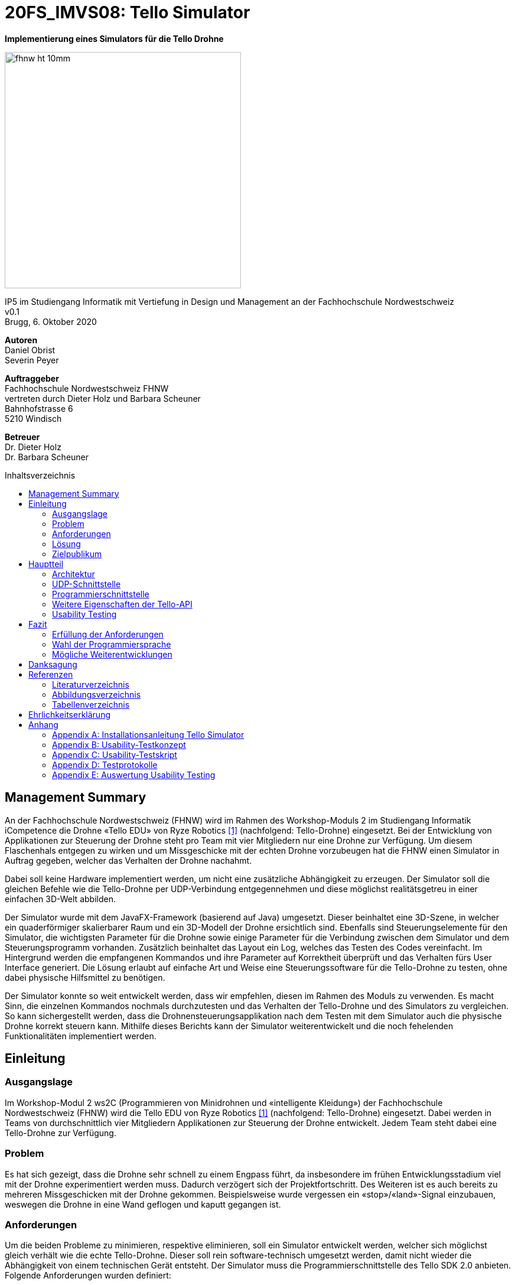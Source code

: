 :imagesdir: assets
:sourcedir: TelloSimulator/src/main/java
:toc: macro
:checkedbox: pass:normal[{startsb}&#10004;{endsb}]
:crossedbox: pass:normal[{startsb}&#10006;{endsb}]
:table-caption: Tabelle
:figure-caption: Abbildung
:counter: image-counter: 0
:counter: table-counter: 0
:experimental:

= 20FS_IMVS08: Tello Simulator

[.text-center]
*Implementierung eines Simulators für die Tello Drohne*
[.text-center]
image::fhnw_ht_10mm.jpg[width=400, align="center"]
[.text-center]
IP5 im Studiengang Informatik mit Vertiefung in Design und Management an der Fachhochschule Nordwestschweiz +
v0.1 +
Brugg, 6. Oktober 2020

[.text-center]
*Autoren* +
Daniel Obrist +
Severin Peyer +


[.text-center]
*Auftraggeber* +
Fachhochschule Nordwestschweiz FHNW +
vertreten durch Dieter Holz und Barbara Scheuner +
Bahnhofstrasse 6 +
5210 Windisch

[.text-center]
*Betreuer* +
Dr. Dieter Holz +
Dr. Barbara Scheuner

<<<

:toc-title: Inhaltsverzeichnis
toc::[]

<<<

== Management Summary
An der Fachhochschule Nordwestschweiz (FHNW) wird im Rahmen des Workshop-Moduls 2 im Studiengang Informatik iCompetence die Drohne «Tello EDU» von Ryze Robotics <<telloedu>> (nachfolgend: Tello-Drohne) eingesetzt. Bei der Entwicklung von Applikationen zur Steuerung der Drohne steht pro Team mit vier Mitgliedern nur eine Drohne zur Verfügung. Um diesem Flaschenhals entgegen zu wirken und um Missgeschicke mit der echten Drohne vorzubeugen hat die FHNW einen Simulator in Auftrag gegeben, welcher das Verhalten der Drohne nachahmt.

Dabei soll keine Hardware implementiert werden, um nicht eine zusätzliche Abhängigkeit zu erzeugen. Der Simulator soll die gleichen Befehle wie die Tello-Drohne per UDP-Verbindung entgegennehmen und diese möglichst realitätsgetreu in einer einfachen 3D-Welt abbilden.

Der Simulator wurde mit dem JavaFX-Framework (basierend auf Java) umgesetzt. Dieser beinhaltet eine 3D-Szene, in welcher ein quaderförmiger skalierbarer Raum und ein 3D-Modell der Drohne ersichtlich sind. Ebenfalls sind Steuerungselemente für den Simulator, die wichtigsten Parameter für die Drohne sowie einige Parameter für die Verbindung zwischen dem Simulator und dem Steuerungsprogramm vorhanden. Zusätzlich beinhaltet das Layout ein Log, welches das Testen des Codes vereinfacht. Im Hintergrund werden die empfangenen Kommandos und ihre Parameter auf Korrektheit überprüft und das Verhalten fürs User Interface generiert. Die Lösung erlaubt auf einfache Art und Weise eine Steuerungssoftware für die Tello-Drohne zu testen, ohne dabei physische Hilfsmittel zu benötigen.

Der Simulator konnte so weit entwickelt werden, dass wir empfehlen, diesen im Rahmen des Moduls zu verwenden. Es macht Sinn, die einzelnen Kommandos nochmals durchzutesten und das Verhalten der Tello-Drohne und des Simulators zu vergleichen. So kann sichergestellt werden, dass die Drohnensteuerungsapplikation nach dem Testen mit dem Simulator auch die physische Drohne korrekt steuern kann. Mithilfe dieses Berichts kann der Simulator weiterentwickelt und die noch fehelenden Funktionalitäten implementiert werden.

<<<

== Einleitung
=== Ausgangslage
Im Workshop-Modul 2 ws2C (Programmieren von Minidrohnen und «intelligente Kleidung») der Fachhochschule Nordwestschweiz (FHNW) wird die Tello EDU von Ryze Robotics <<telloedu>> (nachfolgend: Tello-Drohne) eingesetzt. Dabei werden in Teams von durchschnittlich vier Mitgliedern Applikationen zur Steuerung der Drohne entwickelt. Jedem Team steht dabei eine Tello-Drohne zur Verfügung.

=== Problem
Es hat sich gezeigt, dass die Drohne sehr schnell zu einem Engpass führt, da insbesondere im frühen Entwicklungsstadium viel mit der Drohne experimentiert werden muss. Dadurch verzögert sich der Projektfortschritt. Des Weiteren ist es auch bereits zu mehreren Missgeschicken mit der Drohne gekommen. Beispielsweise wurde vergessen ein «stop»/«land»-Signal einzubauen, weswegen die Drohne in eine Wand geflogen und kaputt gegangen ist.

=== Anforderungen
Um die beiden Probleme zu minimieren, respektive eliminieren, soll ein Simulator entwickelt werden, welcher sich möglichst gleich verhält wie die echte Tello-Drohne. Dieser soll rein software-technisch umgesetzt werden, damit nicht wieder die Abhängigkeit von einem technischen Gerät entsteht. Der Simulator muss die Programmierschnittstelle des Tello SDK 2.0 anbieten. Folgende Anforderungen wurden definiert:

* Der Simulator kann Kommandos des Clients entgegennehmen und eine Response senden
* Die virtuelle Drohne setzt alle Control-, Read- und Set-Commands visuell realitätsgetreu um
* Der Simulator kann einen Status auf einem separaten Port an den Client senden
* Der Simulator kann einen Videostream aus der Sicht der Drohne an den Client senden
* Error-Handling (ungültige Befehle, ungültige Parameter)

Für das Extended Product, haben wurden folgende Kann-Ziele definiert:

* Per UI kann eine Raumgrösse eingegeben werden (LxBxH) und eine Startposition der Drohne (x, y und Start am Boden)
* Der Simulator kann mit mehreren Drohnen (Drohnenschwärme) umgehen

<<<

=== Lösung
Die umgesetzte Lösung für das Problem ist ein einfacher Simulator, basierend auf JavaFX. Die Funktionen sind zu grossen Teilen identisch mit der Tello-Drohne. Die Verbindung und der Datenaustausch zum Simulator ist, analog zur Drohne, über UDP gelöst.

=== Zielpublikum
Der Simulator dient Studierenden, welche mit der Tello-Drohne arbeiten und die Funktionalitäten der physischen Drohne zuerst softwaretechnisch testen möchten. Im Speziellen wurde er für das Modul ws2C an der FHNW  entwickelt. Gemäss der Modulbeschreibung <<ws2c-fhnw>> beherrschen die Studierenden die Grundkonzepte der objektorientierten Programmierung.

<<<

== Hauptteil

=== Architektur
Die Software-Architektur des Simulators ist geprägt durch JavaFX-Komponenten im Frontend. Die Logik im Backend besteht hauptsächlich aus den UDP-Schnittstellen und dem Handling der Commands. Die nachfolgenden zwei Kapitel geben einen Überblick der Applikations-Struktur und beschreiben die wichtigsten Klassen.


==== Frontend
Das User-Interface des Simulators ist mit den typischen JavaFX-Bausteinen aufgebaut. Die Benutzerfreundlichkeit wurde
bei der Gestaltung nicht speziell beachtet und hat bestimmt noch ein gewisses Verbesserungspotenzial. Der Fokus des Projekts lag jedoch auf den Grundfunktionalitäten, weswegen nicht viele Ressourcen in die Usability investiert wurden.

===== SimulatorPane
Die SimulatorPane ist die übergeordnete BorderPane, welche alle anderen JavaFX-Nodes enthält. Links befinden sich die SimulatorControls zum Setzen und Beobachten von Simulator- und Drohnen-Parametern. Auf der rechten Seite sind die NetworkControls, welche alle nötigen Informationen zum Verbindungsaufbau mit dem Simulator anzeigen. Unten findet der User eine interaktive LogBox, welche dem Debugging dient. Und in der Mitte befindet sich die Simulator3DScene, in welcher die 3D-Welt und die virtuelle Drohne gerendert werden.

image::tello-simulator-gui-final.png[width=1200, title="Das User Interface zum Stand des finalen Releases mit SimulatorControls (links), NetworkControls (rechts), LogBox (unten) und Simulator3DScene (mitte).", id="Figure-{counter:image-number}"]

====== SimulatorControls
Diese Komponente zeigt die wichtigsten Parameter der Drohne an. Dazu gehören die *X-, Y- und Z-Position* sowie die *Yaw-, Pitch- und Roll-Werte*. Zusätzlich steht ein *Reset-Button* zur Verfügung, wodurch alle Werte der virtuellen Drohne zurückgesetzt werden. Mit dem Button darunter kann der User ausserdem zwischen *Simulator- und Drohnenkamera* hin und her wechseln. Ebenfalls befinden sich hier vier Slider zur Konfiguration der Grösse des virtuellen Raums. Ist ein Slider angewählt, können die Werte auch mit den Pfeiltasten eingestellt werden.

====== NetworkControls
Die NetworkControls auf der rechten Seite beinhalten zuoberst den *Start Drone-Button*, mit welchem die virtuelle Drohne ein- und ausgeschaltet
werden kann. Dieser Button repräsentiert in der Funktionsweise den On-Off-Schalter der echten Tello-Drohne. Denn erst nachdem die Tello-Drohne eingeschaltet wurde kann man sich mit ihr verbinden. Analog muss auch die virtuelle Drohne zuerst gestartet werden. Nach dem Betätigen des Start Drone-Buttons baut der Simulator die CommandConnection auf und beginnt auf dem entsprechenden Port Kommandos (Command) zu empfangen. Des Weiteren wird eine entsprechende Nachricht in das Log geschrieben, um dem User zu zeigen, dass die Drohne auf Commands wartet.

Unterhalb des Start-Buttons befinden sich Informationen zum Verbindungsaufbau mit dem Simulator. Im Feld *IP Address* steht bei aktiver Internetverbindung die IP-Adresse des Geräts, auf welchem der Simulator gerade läuft. Wenn keine Internetverbindung besteht, kann der Simulator diese Adresse leider nicht ermitteln. Dann steht in diesem Feld standardmässig die Loopback-Adresse 127.0.0.1.

Im Feld *Command Port* wird die Port-Nummer angezeigt, auf welcher der Simulator seinen DatagramSocket zum Empfangen von Commands erstellt hat. Hierhin müssen also von einem Client-Programm die Commands geschickt werden.

Das nächste Feld *State Port* gibt den Port an, mit welchem sich die StateConnection des Simulators für das Versenden des Drohnen-Status verbindet. Auf diesem Port sollte man also den Drohnen-Status empfangen.

====== LogBox
Die LogBox an der Unterseite ist ein mächtiges Tool zum Debuggen. Hier werden sozusagen alle Aktivitäten des Simulators geloggt. Die verschiedenen *Log-Level* sind dabei farblich unterschiedlich dargestellt. Das Log-Level lässt sich je nach Bedarf einstellen und die ListView wird entsprechend gefiltert. Ebenfalls lässt sich mit *Show Timestamp* ein Zeitstempel ein- und ausblenden. Der Button *Autoscroll to Tail* scrollt automatisch immer nach unten zum neusten Log-Eintrag.

====== Simulator3DScene
Im Mittelpunkt des UI steht die Simulator3DScene, auf welcher die ganze 3D-Welt inklusive virtueller Drohne gerendert wird. Hierzu verwendet der Simulator eine JavaFX-SubScene, welche in der umschliessenden BorderPane im Zentrum platziert ist. Neben der 3D-Welt und der Drohne befinden sich zwei Kameras in dem SceneGraph der Subscene: einerseits die vom User kontrollierbare SimulatorCamera sowie die an die Drohne fixierte DroneCamera.

Die *DroneView*-Klasse ist die Repräsentation der Drohne im 3D-Raum als 3D-Modell. Ihr Modell wird mittels einem FXML Source File geladen, inklusive animierten Rotoren. Die Position und Rotation der DroneView sind dabei einseitig an die entsprechenden Properties des DroneModels im Backend gebunden. Das heisst wenn sich im DroneModel was ändert, wird dies durch die DroneView in der 3D-Welt abgebildet.

Damit der User das Verhalten der virtuellen Drohne optimal beobachten kann, lässt sich die SimulatorCamera mit der linken Maustaste drehen. Der Pivot-Punkt, um welchen sich die Kamera dreht, transformiert sich dabei gleichmässig mit der Drohne. So fliegt die Drohne nicht plötzlich aus dem Sichtfeld. Ebenfalls lässt sich die Kamera mit der rechten Maustaste oder durch Drücken des Mausrads nach links und rechts verschieben, um eine andere Perspektive zu erhalten. Die Zoom-Distanz der Kamera lässt sich durch das Scrollen mit dem Mausrad oder dem Touchpad anpassen. Alle diese Manipulationen (Drehen, Verschieben und Zoom) können durch das Halten der Ctrl- beziehungsweise Shift-Taste präzisiert beziehungsweise verstärkt werden.

[title="Überblick aller Interaktionsmöglichkeiten mit der Simulaotor3Dscene.", id="Table-{counter:table-counter}", options="header"]

|===
|Interaktion |Beschreibung

|kbd:[LeftMouse]
|Rotiert die Kamera

|kbd:[Ctrl+LeftMouse]
|Rotiert die Kamera langsam

|kbd:[Shift+LeftMouse]
|Rotiert die Kamera schnell

|kbd:[RightMouse]
|Bewegt die Kamera nach links/rechts

|kbd:[Ctrl+LeftMouse]
|Bewegt die Kamera langsam nach links/rechts

|kbd:[Shift+LeftMouse]
|Bewegt die Kamera schnell nach links/rechts

|kbd:[Scroll]
|Zoom erhöhen/verringern

|kbd:[Ctrl+Scroll]
|Zoom langsam erhöhen/verringern
|===

==== Backend
Die Netzwerkschnittstelle und die grundlegenden Logiken des Simulators wurden stets unter Berücksichtigung des Verhalten der echten Tello-Drohne implementiert. Als Ausgangslage diente die offizielle Tello SDK 2.0 User Guide <<sdk2.0userguide>> sowie eine Tello-Drohne, welche als Testobjekt verwendet werden konnte. Damit liessen sich Stück für Stück die Logiken der Tello-Drohne rekonstruieren und in den Simulator implementieren. Die aus den Tests mit der Tello-Drohne gewonnenen Erkenntnisse sind ins Kapitel <<Programmierschnittstelle>> eingeflossen.

Systembedingt mussten auch einige Spezialfälle berücksichtigt werden. Der Simulator kann zum Beispiel im Gegensatz zur echten Drohne kein eigenes Wireless-Netzwerk aufbauen. Ausserdem muss der Simulator auch auf dem gleichen Gerät laufen können wie das Operator-Programm. Dabei kann es zu Konflikten mit der Port-Belegung kommen. Dies ist unter <<UDP-Schnittstelle>> genauer erläutert. Bei der Tello-Drohne hat man diese Probleme nicht, da die Drohne immer alle Ports für sich selbst zur Verfügung hat.

Um die zentralen Datenflüsse der Tello-Drohne abzubilden, implementiert der TelloSimulator zwei Threads, welche parallel zu dem Hauptprogramm  laufen: die *CommandConnection* und die *StateConnection*. Die *VideoConnection* als letzter Teil dieser Dreifaltigkeit wurde aus Ressourcengründen nicht umgesetzt.

image::tello-simulator-backend-swimlane-diagram.svg[width=800, title="Ein grober Überblick, wie das Backend des TelloSimulator bezüglich parallel laufender Threads aufgebaut ist.", id="Figure-{counter:image-number}"]

===== CommandConnection
Sobald der Benutzer die virtuelle Drohne einschaltet, wird eine neue Instanz der CommandConnection erstellt und der Thread gestartet. Beim Erstellen des Sockets besteht hierbei eine Eigenheit des Simulators. Der Standard-Port der Tello-Drohne wäre 8889, jedoch wird dieser Port in den meisten Fällen schon durch das ebenfalls lokal laufende Operator-Programm belegt sein. Deshalb bindet sich der Simulator-DatagramSocket der CommandConnection bewusst zum Port 8879 anstatt 8889. Danach empfängt der Thread laufend UDP-Pakete auf diesem Socket.

Nach einem initialen command-Command wird dann wie bei der echten Tello-Drohe der SDK Mode aktiviert. Ab dann ist die Drohne bereit für andere Commands. Gleichzeitig bewirkt dies die Initiierung der StateConnection, welche ab dann regelmässig den Drohnen-Status versendet.

Alle über die CommandConnection empfangenen Nachrichten werden gewrappt als CommandPackage samt Herkunfts-Adresse und Herkunfts-Port an die CommandHandler-Klasse weitergegeben.


===== StateConnection
Die StateConnection ist ein Stück weniger kompliziert, da sie sich nur mit dem Versenden des Drohnen-Status befassen muss. Nach dem Start durch die CommandConnection schickt die StateConnection asynchron alle 100 ms den Status der Drone im entsprechenden Format an die Addresse, von welcher das erste command-Command empfangen wurde. Da auf dem State-Port nichts empfangen werden muss, verwendet der Simulator hier den gleichen Port wie die Tello-Drohne.

===== CommandHandler
Die Aufgabe der CommandHandler-Klasse ist es, mit den verschiedenen Commands umzugehen. Der CommandHandler splittet die über die CommandConnection empfangenen Command-Strings auf und extrahiert die enthaltenen Parameter. Anschliessend wird über ein Switch-Statement jedes Command validiert und zu den entsprechenden Methoden im DroneController weitergeleitet. Kann ein Command nicht erfolgreich validiert werden, wird über den CommandResponseSender eine entsprechende Antwort an den Client, auf dem das Operator-Proramm läuft, versendet.

===== CommandResponseSender
Da der Simulator zu diversen Zeitpunkten und von verschiedensten Klassen aus eine Response schicken können muss, ist der CommandResponseSender als `public final class` implementiert. So ist diese Klasse immer die einzige Quelle aller Responses des Simulators. Die Klasse beinhaltet statische Methoden zum Versenden der Responses. Aufgerufen werden diese z.B. aus dem CommandHandler, wenn ein Command als fehlerhaft validiert wurde, oder auch aus dem DroneController, nachdem die Ausführung vollendet wurde. Versendet werden die Responses über den gleichen DatagramSocket, welcher in der CommandConnection inital erstellt wurde. Dadurch erhält das Operator-Programm die Antworten immer von der Adresse wo das erste command-Command hingeschickt wurde.

===== DroneController
Diese Klasse steuert die virtuelle Drohne und enthält ihre gesamte Logik. Sie aktualisiert und animiert alle Daten, die in dem DroneModel gespeichert sind, dem sie zugeordnet ist. Die Methoden des DroneControllers führen die Befehle aus, wenn sie vom CommandHandler aufgerufen werden. Ebenfalls sendet der Controller Antworten über den CommandResponseSender an das Operator-Programm, sobald ein bestimmtes Command fertig ausgeführt wurde.

===== DroneModel
Dies ist die Model-Klasse, welche das Datenmodell der Tello-Drohne repräsentiert. Die Werte des DroneModels werden nur durch die Logik des DroneControllers verändert und im Frontend durch die an seine Properties gebundene Views dargestellt. Dabei dient das DroneModel als *single source of truth* für alle anderen Komponenten, die auf die Parameter der Drohne zugreifen möchten. Dies gewährleistet die Datenintegrität und ermöglicht eine einfachere Skalierbarkeit der Applikation in Zukunft.


==== Testing
Um während der Entwicklung die zentralen Funktionen des Simulators zu garantieren, wurden einige JUnit-Tests implementiert. Insbesondere der CommandHandler erhielt dabei für jedes Command mehrere Tests, welche die Commands mit validen sowie invaliden Werten aufrufen und überprüfen, ob die korrekten Methoden im DroneController aufgerufen werden. Ebenfalls wurde eine Testmethode für das rc-Command geschrieben, da das Command die zentralste Funktion zur Steuerung der Drohne via Joystick ist.

Interessant war dabei, dass durch das Schreiben der Tests einige Eigenheiten der Commands entdeckt wurden. Dazu gehörte unter anderem die Möglichkeit, Werte mit Kommastellen als Parameter zu übergeben. Diese Spezialfälle waren zuvor nicht aufgefallen, da sie in der Tello SDK gar nicht dokumentiert sind.

<<<

=== UDP-Schnittstelle

Identisch zur Tello-Drohne findet auch beim Simulator die gesamte Kommunikation über das UDP-Netzwerkprotokoll statt. Um den Verbindungsaufbau mit dem Simulator ähnlich wie mit der Tello-Drohne zu gestalten, wurde die Schnittstelle so weit wie möglich gleich gestaltet, wie sie von der Tello-Drohne implementiert wird. Als Grundlage diente hierbei der offizielle Tello SDK 2.0 User Guide <<sdk2.0userguide>>. Des Weiteren wurden eigene Tests mit der Tello-Drohne durchgeführt, welche die teilweise lückenhafte Dokumentation im User Guide ergänzen.

==== Visualisierung der Schnittstellen
In Abbildung 3 ist der Netzwerkaufbau dokumentiert, wenn das Operator-Programm und der Simulator sich auf dem selben Gerät (gleiche IP) befinden. Abbildung 4 hingegen zeigt, wenn sie sich auf unterschiedlichen Geräten (andere IPs) befinden. Die genauen Erklärungen zur Schnittstelle des Simulators und der Tello-Drohne sind in den nachfolgenden zwei Kapiteln zu finden.

image::tello-simulator-network-diagram-same-host.png[width=800, title="Netzwerk-Diagramm mit Simulator, Client-Programm (Operator) und Tello-Drohne (Operator und Simulator haben die gleiche IP).", id="Figure-{counter:image-number}"]

image::tello-simulator-network-diagram-different-host.png[width=800, title="Netzwerk-Diagramm mit Simulator, Client-Programm (Operator) und Tello-Drohne (Operator und Simulator haben eine unterschiedliche IP).", id="Figure-{counter:image-number}"]

==== Die UDP-Schnittstelle der Tello-Drohne
Die Schnittstelle der Tello-Drohne als eigenständiges Gerät im Netzwerk ist ziemlich unkompliziert und statisch. Commands werden auf der fixen Adresse *192.168.10.1:8889* empfangen sowie an den gleichen Port des Clients versendet. Der State wird auf Port *8890* geschickt, der Videostream auf Port *11111*.

[cols="1,2,2,2", options="header", title="Tello-Drone UDP-Schnittstelle für Commands", id="Table-{counter:table-counter}"]

|===
| Verbindung | IP-Adresse der Drohne | Empfängt Pakete auf Socket mit Port | Sendet Pakete statisch an

| Command
| 192.168.10.1
| 8889
| Client-IP:8889

| State
| 192.168.10.1
| -
| Client-IP:8890

| Video
| 192.168.10.1
| -
| Client-IP:11111
|===

==== Die UDP-Schnittstelle des Simulators
Aufgrund der Anforderung, dass der Simulator sowohl vom gleichen Gerät aus als auch von jedem sich im lokalen Netzwerk befindenden Client angesteuert werden können muss, ist seine Schnittstelle leicht unterschiedlich gestaltet.

Denn wenn das Client-Programm sowie der Simulator auf dem gleichen Gerät laufen, führt dies zu Konflikten in der Port-Belegung. Beispielsweise kann der Port 8889 nicht mehr vom Client-Programm verwendet werden, wenn sich der Simulator schon an diesen gebunden hat. Daher bindet der Tello-Simulator seinen DatagramSocket der CommandConnection bewusst zum Port *8879* anstatt 8889. Somit kann der Client weiterhin einen Socket auf 8889 erstellen, wie es von der echten Drohne verlangt wird, ohne vom Simulator blockiert zu werden.

[cols="1,2,2,2", options="header", title="Tello-Simulator UDP-Schnittstelle für Commands", id="Table-{counter:table-counter}"]


|===
| Verbindung | IP-Adresse des Simulators | Empfängt Pakete auf Socket mit Port | Sendet Pakete dynamisch an

| Command
| beliebig \| 127.0.0.1
| 8879
| IP und Port aus empfangenen Paket

| State
| beliebig \| 127.0.0.1
| -
| IP und Port aus empfangenen Paket

| Video
| beliebig \| 127.0.0.1
| -
| (noch nicht implementiert)
|===

Somit verhält sich die Simulator-Schnittstelle ein wenig dynamischer als diejenige der Drohne (Port von welchem das Operator-Programm sendet ist beliebig). Trotzdem benötigt es Client-seitig nur zwei kleine Anpassungen, um mit dem Simulator zu funktionieren:

. *Die IP muss von 192.168.10.1 auf die Simulator-IP (ersichtlich im Simulator-UI) eingestellt werden.*
. *Der UDP-Socket des Clients (gebunden an Port 8889) muss sich in der connect-Methode zu 8879 verbinden anstatt 8889.*

****
*Hinweis:* Eine detailliere Anleitung zum Verbindungsaufbau mit dem Simulator inkl. beispielhaftem Java-Code ist im Readme des Projekts zu finden.
****

=== Programmierschnittstelle

In diesem Kapitel wird die Programmierschnittstelle des Simulators beschrieben. Dazu gehören alle Commands, welche vom
Simulator unterstützt werden. Grundsätzlich basiert diese Dokumentation der Commands auf dem Tello SDK 2.0 <<sdk2.0userguide>>. Dank ausführlichen Tests mit der Tello-Drohne beinhaltet die folgende Auflistung aber detailliertere und vollständigere Beschreibungen zu den einzelnen Commands.
****
*Für alle Commands gilt:* Unbekannte oder falsch geschriebene Commands liefern die Antwort «unknown command:» gefolgt vom gesendeten String. Commands sind dabei Case-sensitive, d.h. Gross- und Kleinschreibung muss eingehalten werden.
****

[cols="3,5a,2,^1", options="header", title="Control Commands", id="Table-{counter:table-counter}"]

|===
| Command | Beschreibung | Mögliche Antworten | Simulator

| command
| *Enter SDK mode*. Die Drohne ist ab jetzt via commands steuerbar. Ein zweites command zu senden gibt zwar «ok» zurück, hat aber keine weiteren Auswirkungen.
| ok / error
|{checkedbox}

| takeoff
| *Auto takeoff*. Startet die Motoren und fliegt 30 cm nach oben. Wird nach dem initialen takeoff ein weiteres takeoff gesendet, wird es ignoriert und die Drohne schickt «error» als Antwort.
| ok / error
|{checkedbox}

| land
| *Auto landing*. Fliegt nach unten bis der Boden erreicht ist und stoppt anschliessend die Motoren. Schickt «ok» nach der Landung.
| ok / error
|{checkedbox}

| streamon
| *Enable video stream*. Startet die Video-Übertragung.
| ok / error
|

| streamoff
| *Disable video stream*. Stoppt die Video-Übertragung.
| ok / error
|

| emergency
| *Stops motors immediately*. Stoppt die Motoren, fällt auf den Boden. Sendet weiterhin den Status.

Hinweis: Funktioniert zu jeder Zeit.
| keine Antwort
| {checkedbox}

| up x
| *Ascend to x cm*. _x = 20-500_. Bewegt sich x cm nach oben. Nachdem die Drohne sich wieder stabilisiert hat wird die Antwort «ok» versendet
| ok / error / out of range
| {checkedbox}

| down x
| *Descend to x cm*. _x = 20-500_ . Bewegt sich x cm nach unten. Nachdem die Drohne sich wieder stabilisiert hat wird die Antwort «ok» versendet.
| ok / error / out of range
| {checkedbox}

| left x
| *Fly left for x cm*. _x = 20-500_. Bewegt sich x cm nach links. Nachdem die Drohne sich wieder stabilisiert hat wird die Antwort «ok» versendet.
| ok / error / out of range
| {checkedbox}

| right x
| *Fly right for x cm*. _x = 20-500_. Bewegt sich x cm nach rechts. Nachdem die Drohne sich wieder stabilisiert hat wird die Antwort «ok» versendet
| ok / error / out of range
| {checkedbox}

| forward x
| *Fly forward for x cm*. _x = 20-500_. Bewegt sich x cm nach vorne. Nachdem die Drohne sich wieder stabilisiert hat wird die Antwort «ok» versendet.
| ok / error / out of range
| {checkedbox}

| back x
| *Fly backwards for x cm*. _x = 20-500_. Bewegt sich x cm nach hinten. Nachdem die Drohne sich wieder stabilisiert hat wird die Antwort «ok» versendet.
| ok / error / out of range
| {checkedbox}

| cw x
| *Rotate x degrees clockwise*. _[line-through]##x = 1-360##_. Dreht die Drohne um x Grad im Uhrzeigersinn um seine Yaw-Achse. Der Range Check 1-360 Grad ist zwar in der SDK dokumentiert, wird von der Drohne sowie dem Simulator aber nicht angewandt. Auch negative Werte sind möglich.
| ok / error
| {checkedbox}

| ccw x
| *Rotate x degrees counterclockwise*. _[line-through]##x = 1-360##_. Dreht die Drohne um x Grad im Gegenuhrzeigersinn um seine Yaw-Achse. Der Range Check 1-360 Grad ist zwar in der SDK dokumentiert, wird von der Drohne sowie dem Simulator aber nicht angewandt. Auch negative Werte sind möglich.
| ok / error
| {checkedbox}

| flip x
| *Flip in x direction*. _x = left \| right \| forward \| back_. Führt einen Salto in die angegebene Richtung aus.
| ok / error / out of range
| {checkedbox}

| go x y z speed
| *Fly to x y z at speed (cm/s)*. _x = -500-500, y = -500-500, z = -500-500, speed = 10 - 100_. Fliegt zu den entsprechenden Koordinaten (relativ zur aktuellen Drohnenposition). Achsen: x = Drohnenausrichtung, y = Linker Normalvektor der Drohne, z = Aufwärtsvektor der Drohne.

Hinweis: x-, y- und z-Werte können nicht gleichzeitig zwischen -20 - 20 eingestellt werden.
| ok / error / out of range
| {checkedbox}

| stop
| *Hovers in the air*. Unterbricht die Ausführung eines Commands und stoppt die Drohne an ihrer aktuellen Position.

Hinweis: Funktioniert zu jeder Zeit.
| ok / forced stop / error
| {checkedbox}

| curve x1 y1 z1 x2 y2 z2 speed
| *Fly at a curve according to the two given coordinates at speed (cm/s)*. _x1, x2 = -500-500, y1, y2 = -500-500, z1, z2 = -500-500, speed = 10 - 60_. Mit Hilfe der aktuellen Drohnenposition als Punkt (0,0,0) und der beiden gegebenen Punkten (relativ zur aktuellen Drohnenposition) wird ein Kreisbogen im Raum konstruiert. Die Drohne fliegt auf dieser Kurve bis sie am Endpunkt (x2, y2, z2) angelangt ist.

Hinweis 1: Wenn x1, y1 und z1 oder x2, y2 und z2 gleichzeitig zwischen -20 und 20 sind, schickt die Drohne die Antwort «out of range».

Hinweis 2: Wenn der Bogenradius nicht innerhalb eines Bereichs von 0,5-10 Metern liegt, schickt die Drohne die Antwort «error Radius is too large!».
| ok / error / out of range / error Radius is too large!
| {checkedbox}

| go x y z speed mid
| *Fly to the x y z coordinates of the Mission Pad at speed (cm/s)*. _mid = m1-m8, x = -500-500, y = -500-500, z = -500-500, speed = 10 - 100_. Fliegt zu den entsprechenden Koordinaten (relativ zur aktuellen Drohnenposition). Achsen: x = Drohnenausrichtung, y = Linker Normalvektor der Drohne, z = Aufwärtsvektor der Drohne.

Hinweis: x-, y- und z-Werte können nicht gleichzeitig zwischen -20 - 20 eingestellt werden.
| ok / error / out of range
|

| curve x1 y1 z1 x2 y2 z2 speed mid
| *Fly at a curve according to the two given coordinates of the Mission Pad ID at speed (cm/s)*. _x1, x2 = -500-500, y1, y2 = -500-500, z1, z2 = -500-500, speed = 10 - 60_.

Hinweis 1: Wenn x, y und z gleichzeitig zwischen -20 und 20 sind, schickt die Drohne die Antwort «out of range».

Hinweis 2: Wenn der Bogenradius nicht innerhalb eines Bereichs von 0,5-10 Metern liegt, schickt die Drohne die Antwort «error Radius is too large!».
| ok / error / out of range / error Radius is too large!
|

| jump x y z speed yaw mid1 mid2
| *Fly to coordinates x, y and z of Mission Pad 1, and recognize coordinates 0, 0, z of Mission Pad 2 and rotate to the yaw value*. _mid = m1-m8, x = -500-500, y = -500-500, z = -500-500, speed = 10 - 100 (cm/s)_.

Hinweis 1: Wenn x, y und z gleichzeitig zwischen -20 und 20 sind, schickt die Drohne die Antwort «out of range».
| ok / error / out of range
|
|===

[cols="3,5a,2,^1", options="header", title="Set Commands", id="Table-{counter:table-counter}"]

|===
| Command | Beschreibung | Mögliche Antwort | Simulator

| speed x
| *Set speed to x cm/s*. _x = 10-100_. Setzt die Speed-Variable der Drohne auf den entsprechenden Wert.
| ok / error
| {checkedbox}

| rc a b c d
| *Set remote controller control via four channels*. _a = left/right (-100-100), b = forward/backward (-100-100), c = up/down (-100-100), d = yaw (-100-100)_. Setzt die Bewegungsgeschwindigkeiten in cm/s in die entsprechende Richtung. Die Werte sind unabhängig von der gesetzten speed-Variable auf der Drohne.

Hinweis 1: Funktioniert zu jeder Zeit und schickt kein ok.

Hinweis 2: Wenn während einer Sekunde nur 20 nach vorne gegeben werden, reicht das meistens noch nicht aus, um die Drohne zu bewegen. Es braucht mind. 30 in eine Richtung während zwei Sekunden, um die Drohne überhaupt aus dem Gleichgewicht zu bringen.
| out of range
| {checkedbox}

| wifi ssid pass
| *Set Wi-Fi password*. _ssid = updated Wi-Fi name, pass = updated Wi-Fi password_.
| ok / error
| {checkedbox}

| mon
| *Enable mission pad detection (both forward and downward detection)*.
| ok / error
|

| moff
| *Disable mission pad detection*.
| ok / error
|

| mdirection x
| *Change mission pad detection mode*. _x = 0/1/2, 0 = Enable downward detection only, 1 = Enable forward detection only, 2 = Enable both forward and downward detection_.
| ok / error
|

| ap ssid pass
| *Set the Tello to station mode, and connect to a new access point wit the access point's ssid and password*.  _ssid = updated Wi-Fi name, pass = updated Wi-Fi password_.
| ok / error
|

|===

[cols="3,5a,2,^1", options="header", title="Read Commands", id="Table-{counter:table-counter}"]

|===
| Command | Beschreibung | Mögliche Antwort | Simulator

| speed?
| *Obtain current speed (cm/s)*. Gibt den aktuell gesetzten Wert der speed-Variable zurück.
| x = 10-100 +
z.B. `*100.0\r\n*`
| {checkedbox}

| battery?
| *Obtain current battery percentage*. Gibt den aktuellen Batterieladestand zurück.
| x = 0-100 +
z.B. `*76\r\n*`
| {checkedbox}

| time?
| *Obtain current flight time*. Gibt zurück, wie lange die Drohne bereits geflogen ist, seit sie eingeschaltet wurde (in Sekunden). Wenn die Drohne nach der Landung also nicht ausgeschaltet und wieder takeoff gesendet wird, wird die Zeit einfach aufsummiert.
| z.B. `*24s\r\n*`
| {checkedbox}

| wifi?
| *Obtain Wi-Fi SNR*. Gibt das Wi-Fi Signal-to-Noise Ratio zurück. Hardcoded `90` für den Simulator
| z.B. `*90\r\n*`
| {checkedbox}

| sdk?
| *Obtain the Tello SDK version*. Gibt die SDK Version zurück. Z.B. (Tello SDK 2.0) = `20` für den Simulator
| z.B. `*20\r\n*`
| {checkedbox}

| sn?
| *Obtain the Tello serial number*. Gibt die Seriennummer der Drohne zurück.
| z.B. `*0TQDG3UEDBSP12*`
| {checkedbox}

|===
****
*Hinweis:* Antworten von Read Commands sowie der Status der Drone enthalten teilweise new line characters `*\r\n*`.
****

=== Weitere Eigenschaften der Tello-API
Durch ausführliche Tests mit der Tello-Drohne konnten ausserdem folgende besondere Eigenschaften der Tello-API beobachtet werden:

* Es gibt Commands die ein «ok» zurückschicken, aber auch *«Fire and Forget»-Commands* wie z.B. das rc-Command, welches zu jedem Zeitpunkt von der Drohne ausgeführt wird und keine Antwort schickt.

* Commands werden von der Drohne *nicht gequeued*. Das heisst das Client-Programm muss entsprechend programmiert werden, damit es der Drohne das nächste Command zum passenden Zeitpunkt schickt. Kommt ein Command während ein vorhergehendes noch nicht fertig ausgeführt wurde, dann wird die Antwort *«error Not joystick»* geschickt. Ausnahmen hierzu sind die rc-, stop- und emergency-Commands, welche zu jeder Zeit funktionieren.

* Mitgeschickte *Parameter der Commands können nicht weggelassen werden*, müssen also immer vorhanden sein. Sonst wird das Command nicht erkannt.

* Die Tello-Drohne beginnt mit dem Senden des Status erst, nachdem sie *das erste command-Command* erhalten hat.

* Parameter mit *Kommastellen* wie z.B. «forward 35.234234» oder «cw 35.23453» werden von der Drohne ausgeführt.

* Wird nach dem land-Command ein weiteres Control-Command geschickt, welches laufende Motoren benötigt, kommt *«error Motor stop»* als Antwort zurück.

* Mit dem rc-Command gesetzte Werte bleiben **auch nach der Landung noch aktiv**. Eine Landung setzt die rc-Werte also nicht zurück und müssen vor einem erneuten Start idealerweise manuell mit einem erneuten Befehl «rc 0 0 0 0» zurückgesetzt werden.


=== Usability Testing
Dieses Kapitel beschreibt im Speziellen die Erkenntnisse, welche aus einem Usability Testing gewonnen werden konnten. Des Weiteren wird die Vorgehensweise des Testings kurz erläutert. Das Testkonzept, das Testskript, die Testprotokolle sowie die Auswertung sind im Anhang zu finden.
Das Testing wurde auf dem Commit e63f765 durchgeführt, die Ansicht des GUIs wird in Abbildung 5 gezeigt.

image::tello-simulator-gui-stand-usability-testing.png[width=498, title="GUI zum Stand des Usability Testings.", id="Figure-{counter:image-number}"]

==== Vorgehensweise
Um eine unkomplizierte Inbetriebnahme sowie eine einfache Handhabung des Simulators zu gewährleisten, wurde ein Usability Testing durchgeführt.

Das Testing wurde in die folgenden drei Abschnitte unterteilt: «Installation», «Konfiguration des Clients» und «Anwendung TelloSimulator», diese sind im Testkonzept im Anhang etwas genauer beschrieben. Per Videotelefonie wurde das Testing mit vier iCompetence-Studierenden der FHNW (2./3. Semester) durchgeführt. Dabei wurde eine Aufgabenstellung per Chat abgegeben und der Proband versuchte die Aufgabe ohne Hilfe des Moderierenden zu lösen. Der Moderierende konnte bei Problemen eingreifen, der Beobachtende notierte die wichtigsten Verhaltensweisen und Aussagen des Probanden. Zusätzlich wurde das Meeting aufgezeichnet, um wichtige Abschnitte nachgehend noch detaillierter zu dokumentieren.

Anschliessend wurden die wichtigsten Erkenntnisse in die folgenden Kategorien unterteilt: «negative Aussagen / beobachtete Probleme», «positive Aussagen» und «Tipps». Diese wurden nach Thema gruppiert. Pro Thema wurde ein Verbesserungsvorschlag definiert und in das Backlog aufgenommen.

==== Erkenntnisse
Durch das Usability Testing konnten die folgenden Erkenntnisse gewonnen werden. Dies ist nur ein Auszug der Wichtigsten, genauere Details sind im Anhang zu finden.

*Installationsanleitung*

** Weniger Beschreibungen, warum etwas gemacht wird, dafür genauere Anweisungen
** Probleme, welche auftreten können, in einen Troubleshooting-Abschnitt extrahieren

*Simulator*

** Visuelle Orientierung im Raum ist sehr wichtig, um zu sehen, ob die Drohne sich wie gewünscht verhält
*** Schatten einbauen
*** Kameraposition überdenken
*** Drohne als 3D-Model implementieren oder mindestens ein Pfeil auf dem Quader einblenden, damit die Blickrichtung der Drohne klar ist
** Drohne/Simulator muss auch wieder ausgeschaltet werden können
** GUI ist noch nicht sehr strukturiert (schwierig, wichtige Infos zu finden)

Zur Weiterentwicklung des Simulators wurden diese Verbesserungsvorschläge priorisiert und entsprechend in das Backlog übertragen.

<<<

== Fazit

=== Erfüllung der Anforderungen
Eine der wohl zentralsten Anforderungen war das *Entgegennehmen von Commands sowie das Versenden von Responses* via UDP. Deshalb wurde bereits zu Projektbeginn der Fokus auf die Entwicklung dieser Schnittstelle gelegt. So konnte bereits vor MVP-Release eine solide Basis für das Backend gebaut werden, auf welcher auch der finale Release noch beruht.

Das eng mit der ersten Anforderung zusammenhängende *Versenden des Status* gestaltete sich dank der guten Vorarbeit mit der CommandConnection entsprechend leicht.

Auch das *Umsetzen aller Control-, Read- und Set-Commands* konnte bis auf die Mission Pad Detection erfüllt werden. Obwohl beim Ausdruck «realitätsgetreu» wohl gewisse Einschränkungen gemacht wurden (keine Simulation von Schwerkraft, Wind und weiteren komplexen Faktoren) verhält sich die virtuelle Drohne grösstenteils wie die echte Tello-Drohne.

Wo der Simulator ebenfalls glänzt, ist das *Error-Handling* von Commands sowie das ganze Logging der Applikation. Mittels Tests mit der echten Tello-Drohne und dem Auslesen des Netzwerk-Verkehrs konnten viele Erkenntnisse bezüglich dem Error-Handling der Drohne gewonnen werden. Diese gingen über die öffentlich zugängliche Tello SDK 2.0 Dokumentation hinaus und halfen dabei, ein möglichst ähnliches Error-Handling zu programmieren. Alle Commands und Parameter werden durch den Simulator validiert und auf das im UI integrierte Log ausgegeben. Dies bietet eine Unterstützung beim Debugging.

Die *Raumgrösse* kann via Slider eingestellt werden. Die *Startposition* kann via Reset-Button zurückgesetzt werden.

Leider erwies sich das *Versenden des Video-Feeds* als komplizierter als erwartet. Es wurde zwar eine funktionsfähige VideoPublisher-Klasse implementiert, welche den Webcam-Feed via UDP überträgt. Die Video-Schnittstelle wurde dabei mittels H.264-Encoding umgesetzt, analog zu derjenigen der Tello-Drohne. Jedoch war es schlussendlich mangels Wissens und Ressourcen nicht möglich, die Funktionalität auf das Versenden der JavaFX-Scene-Snapshots anzuwenden. Aus diesem Grund wurde die Priorität dieser Anforderung nach unten korrigiert und der Task ins Backlog verschoben.

Die Anforderung, mit *Drohnen-Schwärmen* umzugehen, konnte leider ebenfalls noch nicht angegangen werden. Trotzdem wurde bei der Gestaltung der Software-Architektur darauf geachtet, dass die Applikation skalierbar ist. Durch die Entkopplung von CommandHandler, DroneController und DroneModel könnten theoretisch vom CommandHandler aus auch mehrere DroneModels geupdated werden. Auch vonseiten View wäre für die Anzeige mehrerer DroneViews keine grössere Veränderung nötig.

Zusammenfassend ist durch das Projekt ein funktionsfähiger Simulator entstanden, der die Grundanforderungen weitgehend abdeckt.

=== Wahl der Programmiersprache
Zusammen mit den Betreuenden wurde Anfangs des Projekts entschieden, das JavaFX-Framework für die Applikation zu verwenden. Der Hauptgrund dafür war das Vorwissen der Betreuenden und Studierenden. Der grosse Vorteil dabei war, dass wir sehr schnell mit dem Programmieren loslegen konnten und uns nicht zuerst in eine neue Sprache eindenken mussten. Als Nachteil betrachten wir, dass das Framework nicht wirklich auf 3D ausgelegt ist. Die Vorteile des vorhandenen Wissens überwiegten jedoch schlussendlich, und im Nachhinein würden wir uns wieder dafür entscheiden.

=== Mögliche Weiterentwicklungen

Obwohl der Simulator in seinem jetzigen Zustand die Grundanforderungen abdeckt, gibt es noch diverse Funktionen,
die aus Ressourcengründen im Backlog des Projekts geblieben sind. Dazu gehören die im vorangehenden Abschnitt beschriebenen Funktionen des Video-Streams sowie der Drohnen-Schwärme. Zusätzlich wurden während der Entwicklung und auch im Testing diverse zusätzliche Weiterentwicklungen diskutiert;


==== Verbesserungen Usability

** *Schatten der Drohne generieren und anzeigen:* Dadurch würde der Abstand zum Boden und die Position der Drohne im Raum noch besser ersichtlich.
** *Simulator als Fullscreen und die Simulator Controls als darüberliegende Ebene darstellen:* So würde der Fokus noch mehr auf der Simulation liegen und der Betrachtende fühlt sich als Teil des 3D-Raums.
** *Simulator Controls als Custom Control gestalten:* Würden die Simulator Controls (x/y/z-Positon, Yaw/Pitch-Roll-Drehung, Reset-Button...) als Custom Control gestaltet, hälfe dies die Bedeutung und die Funktion intuitiver zu erkennen.
** *Log und Network Controls ein- und ausblendbar machen:* Dadurch kann die 3D-Simulation bei Bedarf vergrössert und besser fokussiert werden.
** *Button, um das Log zu leeren:* Dies würde helfen, einfacher zu debuggen, da es übersichtlicher wird.
** *Startposition der Drohne im Raum festlegen:* Trägt zu einer noch realistischeren Funktionsweise des Simulators bei. Dies hilft bei Testings zu erkennen, ob die Drohne beispielsweise in eine Wand fliegt.

==== Flugverhalten realistischer gestalten

** Ausbalancieren nach einem ausgeführten Command
** Flugverhalten bei Flips (nicht um eigene Achse drehen, sondern als kleiner «Kreis»)
** Beschleunigung und Geschwindigkeit exakter erfassen

<<<

== Danksagung
Gerne möchten wir uns bei den folgenden Personen bedanken:

Dank einem kurzen Pausengespräch ist es überhaupt erst dazu gekommen, dass Dr. Dieter Holz diese Arbeit im Namen der FHNW eingereicht hat. Wir freuen uns, dass er ein Projekt auf die Beine gestellt hat, welches zu unseren Interessen und Fähigkeiten passt.

Herzlichen Dank an unsere Betreuer*innen, Dr. Barbara Scheuner und Dr. Dieter Holz für die stete Unterstützung und die konstruktiven Gespräche während der Projektarbeit.

Ebenfalls möchten wir uns bei den Probanden des Usability Testings bedanken. Wir konnten dadurch wertvolles Feedback einholen und den Simulator in der zweiten Projektphase erheblich weiterentwickeln.

<<<

== Referenzen
=== Literaturverzeichnis
[bibliography]

** [[[telloedu,1]]] https://www.ryzerobotics.com/tello-edu +
** [[[ws2c-fhnw,2]]] https://www.fhnw.ch/de/studium/module/9052760 +
** [[[sdk2.0userguide,3]]] https://dl-cdn.ryzerobotics.com/downloads/Tello/Tello%20SDK%202.0%20User%20Guide.pdf +

=== Abbildungsverzeichnis

** *Abbildung 1* <<Figure-1>>
** *Abbildung 2* <<Figure-2>>
** *Abbildung 3* <<Figure-3>>
** *Abbildung 4* <<Figure-4>>
** *Abbildung 5* <<Figure-5>>

=== Tabellenverzeichnis

** *Tabelle 1* <<Table-1>>
** *Tabelle 2* <<Table-2>>
** *Tabelle 3* <<Table-3>>
** *Tabelle 4* <<Table-4>>
** *Tabelle 5* <<Table-5>>
** *Tabelle 6* <<Table-6>>

<<<

== Ehrlichkeitserklärung
Hiermit erklären wir, die vorliegende Projektarbeit selbstständig, ohne Hilfe Dritter und nur unter Benutzung der angegebenen Quellen verfasst zu haben.

Schlieren, 29.11.2020

image::signature_DO.png[width=200]

Daniel Obrist

Schaffhausen, 29.11.2020

image::signature_SP.png[width=200]

Severin Peyer

<<<

== Anhang
[appendix]
=== link:SETUP.adoc[Installationsanleitung Tello Simulator]
[appendix]
=== link:usability-testing-testkonzept.pdf[Usability-Testkonzept]
[appendix]
=== link:usability-testing-testskript.pdf[Usability-Testskript]
[appendix]
=== Testprotokolle
link:usability-testing-testprotokoll-testperson01.pdf[Testskript Testperson 01]

link:usability-testing-testprotokoll-testperson02.pdf[Testskript Testperson 02]
[appendix]
=== Auswertung Usability Testing
link:assets/usability-testing-teil1-installation.jpg[Auswertung Usability Testing Teil 1 - Installation Simulator]

link:assets/usability-testing-teil2-operator.jpg[Auswertung Usability Testing Teil 2 - Einrichtung Operator]

link:assets/usability-testing-teil3-simulator.jpg[Auswertung Usability Testing Teil 3 - Anwendung Simulator]
